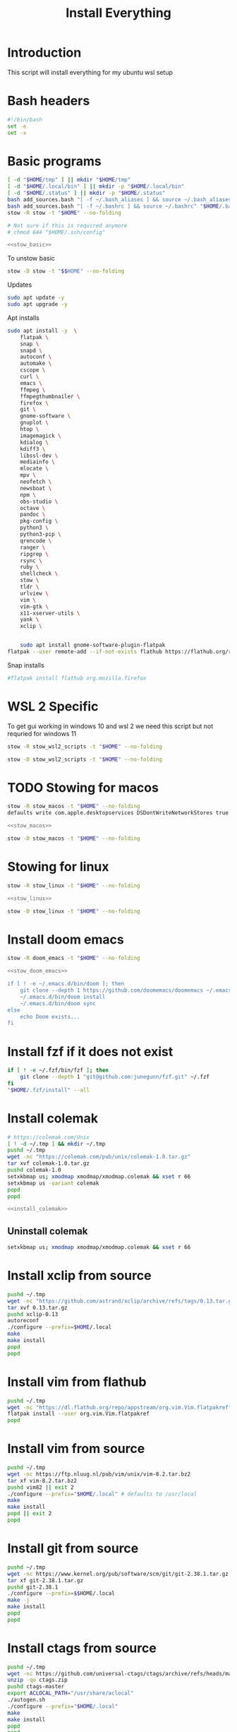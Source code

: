 #+title: Install Everything
#+auto_tangle: t

* Introduction
This script will install everything for my ubuntu wsl setup
* Bash headers
#+name bash_header
#+begin_src bash :tangle yes
#!/bin/bash
set -e
set -x
#+end_src
* Basic programs

#+name: stow_basic
#+begin_src bash :tangle sync.bash
[ -d "$HOME/tmp" ] || mkdir "$HOME/tmp"
[ -d "$HOME/.local/bin" ] || mkdir -p "$HOME/.local/bin"
[ -d "$HOME/.status" ] || mkdir -p "$HOME/.status"
bash add_sources.bash "[ -f ~/.bash_aliases ] && source ~/.bash_aliases" "$HOME/.bashrc"
bash add_sources.bash "[ -f ~/.bashrc ] && source ~/.bashrc" "$HOME/.bash_login"
stow -R stow -t "$HOME" --no-folding

# Not sure if this is required anymore
# chmod 644 "$HOME/.ssh/config"
#+end_src

#+begin_src bash :tangle yes :noweb yes
<<stow_basic>>
#+end_src


To unstow basic

#+name: unstow_basic
#+begin_src bash :tangle uninstall_everything.bash
stow -D stow -t "$$HOME" --no-folding
#+end_src


Updates
#+begin_src bash :tangle yes
sudo apt update -y
sudo apt upgrade -y
#+end_src

Apt installs
#+begin_src bash :tangle yes
sudo apt install -y  \
    flatpak \
    snap \
    snapd \
    autoconf \
    automake \
    cscope \
    curl \
    emacs \
    ffmpeg \
    ffmpegthumbnailer \
    firefox \
    git \
    gnome-software \
    gnuplot \
    htop \
    imagemagick \
    kdialog \
    kdiff3 \
    libssl-dev \
    mediainfo \
    mlocate \
    mpv \
    neofetch \
    newsboat \
    npm \
    obs-studio \
    octave \
    pandoc \
    pkg-config \
    python3 \
    python3-pip \
    qrencode \
    ranger \
    ripgrep \
    rsync \
    ruby \
    shellcheck \
    stow \
    tldr \
    urlview \
    vim \
    vim-gtk \
    x11-xserver-utils \
    yank \
    xclip \


    sudo apt install gnome-software-plugin-flatpak
flatpak --user remote-add --if-not-exists flathub https://flathub.org/repo/flathub.flatpakrepo
#+end_src

#+RESULTS:

Snap installs
#+begin_src bash :tangle yes
#flatpak install flathub org.mozilla.firefox
#+end_src
* WSL 2 Specific

To get gui working in windows 10 and wsl 2 we need this script but not requried for windows 11

#+begin_src bash :tangle stow_wsl2_scripts.bash
stow -R stow_wsl2_scripts -t "$HOME" --no-folding
#+end_src

#+begin_src bash :tangle unstow_wsl2_scripts.bash
stow -D stow_wsl2_scripts -t "$HOME" --no-folding
#+end_src

* TODO Stowing for macos

#+name: stow_macos
#+begin_src bash :tangle stow_macos.bash
stow -R stow_macos -t "$HOME" --no-folding
defaults write com.apple.desktopservices DSDontWriteNetworkStores true
#+end_src

#+begin_src bash :tangle no :noweb
<<stow_macos>>
#+end_src

#+name: unstow_macos
#+begin_src bash :tangle unstow_macos.bash
stow -D stow_macos -t "$HOME" --no-folding
#+end_src

* Stowing for linux

#+name: stow_linux
#+begin_src bash :tangle stow_linux.bash
stow -R stow_linux -t "$HOME" --no-folding
#+end_src

#+begin_src bash :tangle no :noweb
<<stow_linux>>
#+end_src

#+name: unstow_linux
#+begin_src bash :tangle unstow_linux.bash
stow -D stow_linux -t "$HOME" --no-folding
#+end_src

* Install doom emacs
#+name: stow_doom_emacs
#+begin_src bash :tangle sync.bash
stow -R doom_emacs -t "$HOME" --no-folding
#+end_src

#+begin_src bash :tangle yes :noweb yes
<<stow_doom_emacs>>

if [ ! -e ~/.emacs.d/bin/doom ]; then
    git clone --depth 1 https://github.com/doomemacs/doomemacs ~/.emacs.d
    ~/.emacs.d/bin/doom install
    ~/.emacs.d/bin/doom sync
else
    echo Doom exists...
fi
#+end_src

* Install fzf if it does not exist
#+begin_src bash :tangle yes
if [ ! -e ~/.fzf/bin/fzf ]; then
    git clone --depth 1 "git@github.com:junegunn/fzf.git" ~/.fzf
fi
"$HOME/.fzf/install" --all
#+end_src

* Install colemak
#+name: install_colemak
#+begin_src bash :tangle install_colemak.bash
# https://colemak.com/Unix
[ ! -d ~/.tmp ] && mkdir ~/.tmp
pushd ~/.tmp
wget -nc "https://colemak.com/pub/unix/colemak-1.0.tar.gz"
tar xvf colemak-1.0.tar.gz
pushd colemak-1.0
setxkbmap us; xmodmap xmodmap/xmodmap.colemak && xset r 66
setxkbmap us -variant colemak
popd
popd
#+end_src

#+begin_src bash :tangle yes :noweb yes
<<install_colemak>>
#+end_src

** Uninstall colemak
#+begin_src bash :tangle uninstall_colemak.bash
setxkbmap us; xmodmap xmodmap/xmodmap.colemak && xset r 66
#+end_src

* Install xclip from source
#+begin_src bash :tangle ./installer_scripts/install_xclip.bash
pushd ~/.tmp
wget -nc "https://github.com/astrand/xclip/archive/refs/tags/0.13.tar.gz"
tar xvf 0.13.tar.gz
pushd xclip-0.13
autoreconf
./configure --prefix=$HOME/.local
make
make install
popd
popd
#+end_src
* Install vim from flathub
#+begin_src bash :tangle ./installer_scripts/install_vim_from_flathub.bash
pushd ~/.tmp
wget -nc "https://dl.flathub.org/repo/appstream/org.vim.Vim.flatpakref"
flatpak install --user org.vim.Vim.flatpakref
popd
#+end_src
* Install vim from source
#+begin_src bash :tangle ./installer_scripts/install_vim_from_flathub.bash
pushd ~/.tmp
wget -nc https://ftp.nluug.nl/pub/vim/unix/vim-8.2.tar.bz2
tar xf vim-8.2.tar.bz2
pushd vim82 || exit 2
./configure --prefix="$HOME/.local" # defaults to /usr/local
make
make install
popd || exit 2
popd
#+end_src
* Install git from source
#+begin_src bash :tangle ./installer_scripts/install_git_from_source.bash
pushd ~/.tmp
wget -nc https://www.kernel.org/pub/software/scm/git/git-2.38.1.tar.gz
tar xf git-2.38.1.tar.gz
pushd git-2.38.1
./configure --prefix=$$HOME/.local
make -j
make install
popd
popd
#+end_src
* Install ctags from source

#+begin_src bash :tangle ./installer_scripts/install_ctags_from_source.bash
pushd ~/.tmp
wget -nc https://github.com/universal-ctags/ctags/archive/refs/heads/master.zip -O ctags.zip
unzip -qo ctags.zip
pushd ctags-master
export ACLOCAL_PATH="/usr/share/aclocal"
./autogen.sh
./configure --prefix="$HOME/.local"
make
make install
popd
popd
#+end_src
* Install pkg-config from source

#+begin_src bash :tangle ./installer_scripts/install_pkg-config_from_source.bash
pushd ~/.tmp
tar xf pkg-config-0.29.2.tar.gz
pushd ./pkg-config-0.29.2
./configure --prefix="$HOME/.local" --with-internal-glib
make
make install
popd
popd
#+end_src

* Download soruce packages for building
#+begin_src bash :tangle ./installer_scripts/download_source_packages_for_building.bash
wget -nc https://github.com/universal-ctags/ctags/archive/refs/heads/master.zip -O ctags.zip
wget -nc https://github.com/facebook/PathPicker/archive/refs/heads/main.zip -O PathPicker.zip
wget -nc https://ftp.gnu.org/gnu/texinfo/texinfo-6.8.tar.gz
wget -nc https://ftp.nluug.nl/pub/vim/unix/vim-8.2.tar.bz2
wget -nc https://github.com/koalaman/shellcheck/releases/download/stable/shellcheck-stable.linux.x86_64.tar.xz
wget -nc https://github.com/libevent/libevent/releases/download/release-2.1.12-stable/libevent-2.1.12-stable.tar.gz
wget -nc https://github.com/sharkdp/fd/releases/download/v8.3.0/fd-v8.3.0-i686-unknown-linux-musl.tar.gz
wget -nc https://github.com/sharkdp/fd/releases/download/v8.4.0/fd-v8.4.0-x86_64-apple-darwin.tar.gz
wget -nc https://github.com/tmux/tmux/releases/download/2.6/tmux-2.6.tar.gz
wget -nc https://ranger.github.io/ranger-stable.tar.gz
wget -nc https://github.com/scop/bash-completion/releases/download/2.11/bash-completion-2.11.tar.xz
wget -nc https://github.com/BurntSushi/ripgrep/releases/download/13.0.0/ripgrep-13.0.0-x86_64-unknown-linux-musl.tar.gz
#+end_src
